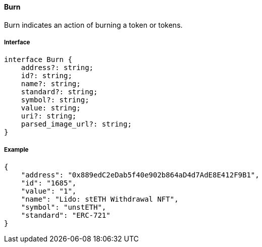 ==== Burn

Burn indicates an action of burning a token or tokens.

===== Interface

[,typescript]
----
interface Burn {
    address?: string;
    id?: string;
    name?: string;
    standard?: string;
    symbol?: string;
    value: string;
    uri?: string;
    parsed_image_url?: string;
}
----

===== Example

[,json]
----
{
    "address": "0x889edC2eDab5f40e902b864aD4d7AdE8E412F9B1",
    "id": "1685",
    "value": "1",
    "name": "Lido: stETH Withdrawal NFT",
    "symbol": "unstETH",
    "standard": "ERC-721"
}
----
